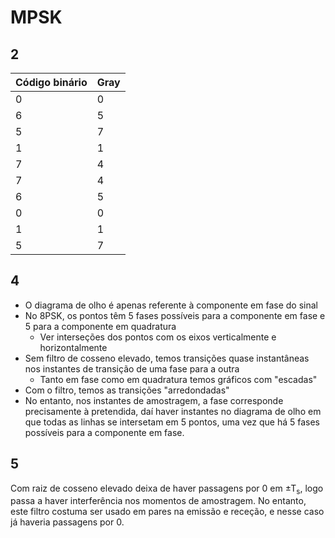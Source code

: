 * MPSK
** 2
| Código binário | Gray |
|----------------+------|
|              0 |    0 |
|              6 |    5 |
|              5 |    7 |
|              1 |    1 |
|              7 |    4 |
|              7 |    4 |
|              6 |    5 |
|              0 |    0 |
|              1 |    1 |
|              5 |    7 |

** 4
- O diagrama de olho é apenas referente à componente em fase do sinal
- No 8PSK, os pontos têm 5 fases possíveis para a componente em fase e 5 para a componente em quadratura
  - Ver interseções dos pontos com os eixos verticalmente e horizontalmente

- Sem filtro de cosseno elevado, temos transições quase instantâneas nos instantes de transição de uma
  fase para a outra
  - Tanto em fase como em quadratura temos gráficos com "escadas"

- Com o filtro, temos as transições "arredondadas"
- No entanto, nos instantes de amostragem, a fase corresponde precisamente à pretendida, daí haver
  instantes no diagrama de olho em que todas as linhas se intersetam em 5 pontos, uma vez que há 5 fases
  possíveis para a componente em fase.

** 5
Com raiz de cosseno elevado deixa de haver passagens por 0 em \pm{}T_s, logo passa a haver interferência nos
momentos de amostragem. No entanto, este filtro costuma ser usado em pares na emissão e receção, e nesse
caso já haveria passagens por 0.
